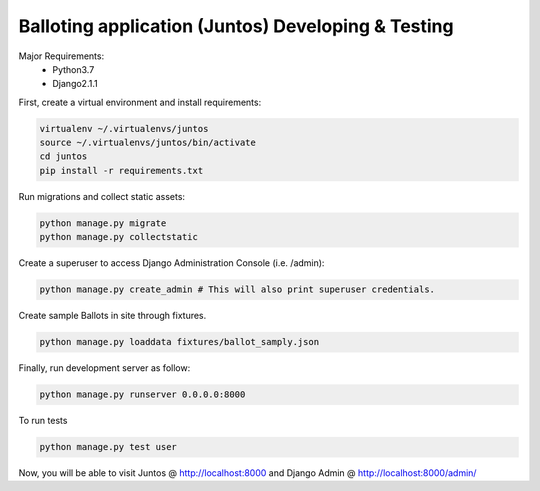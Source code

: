 Balloting application (Juntos) Developing & Testing
----------------------------------------------------------

Major Requirements:
 - Python3.7
 - Django2.1.1

First, create a virtual environment and install requirements:

.. code-block:: bash

    virtualenv ~/.virtualenvs/juntos
    source ~/.virtualenvs/juntos/bin/activate
    cd juntos
    pip install -r requirements.txt

Run migrations and collect static assets:

.. code-block:: bash

    python manage.py migrate
    python manage.py collectstatic


Create a superuser to access Django Administration Console (i.e. /admin):

.. code-block:: bash

    python manage.py create_admin # This will also print superuser credentials.


Create sample Ballots in site through fixtures.

.. code-block:: bash

    python manage.py loaddata fixtures/ballot_samply.json


Finally, run development server as follow:

.. code-block:: bash

    python manage.py runserver 0.0.0.0:8000

To run tests

.. code-block:: bash

    python manage.py test user

Now, you will be able to visit Juntos @ http://localhost:8000 and Django Admin @ http://localhost:8000/admin/
